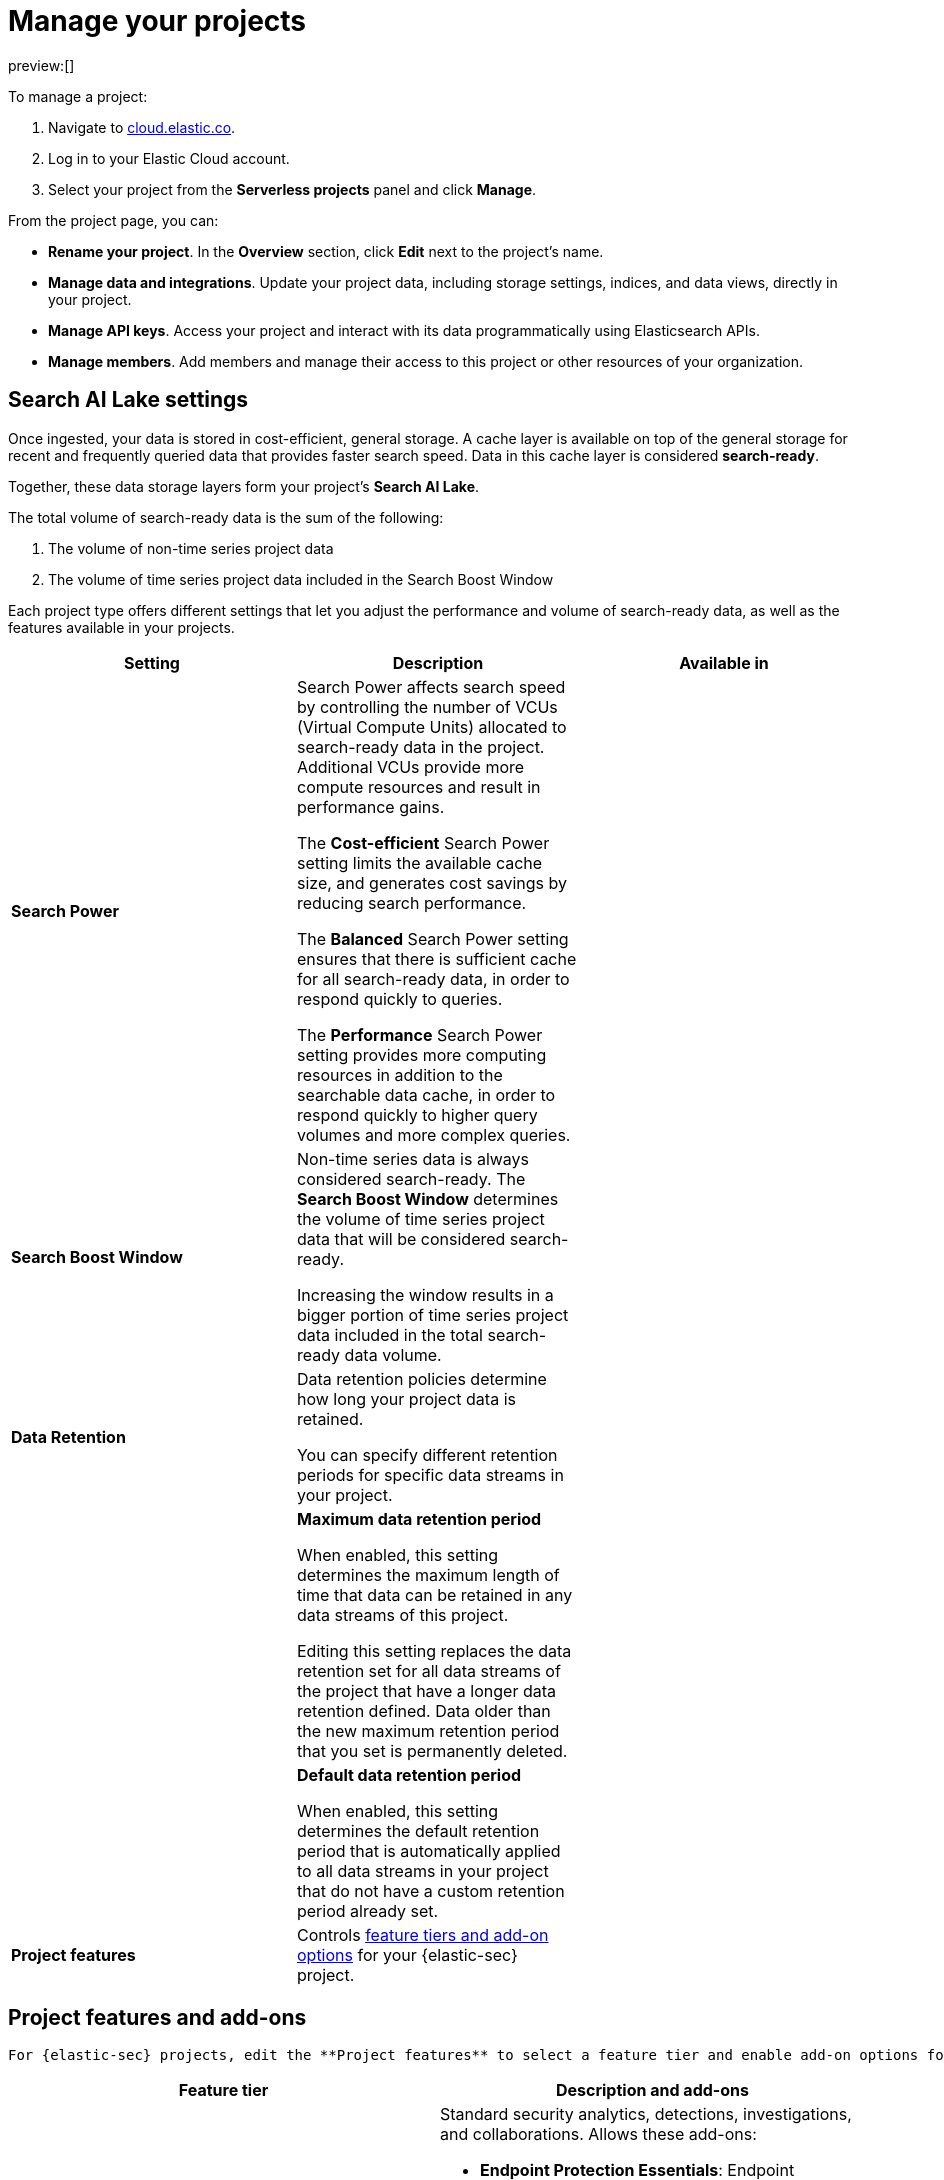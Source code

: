[[manage-project]]
= Manage your projects

:description: Configure project-wide features and usage.
:keywords: serverless, elasticsearch, project, manage

preview:[]

To manage a project:

. Navigate to https://cloud.elastic.co/[cloud.elastic.co].
. Log in to your Elastic Cloud account.
. Select your project from the **Serverless projects** panel and click **Manage**.

From the project page, you can:

* **Rename your project**. In the **Overview** section, click **Edit** next to the project's name.
* **Manage data and integrations**. Update your project data, including storage settings, indices, and data views, directly in your project.
* **Manage API keys**. Access your project and interact with its data programmatically using Elasticsearch APIs.
* **Manage members**. Add members and manage their access to this project or other resources of your organization.

[discrete]
[[manage-project-search-ai-lake-settings]]
== Search AI Lake settings

Once ingested, your data is stored in cost-efficient, general storage. A cache layer is available on top of the general storage for recent and frequently queried data that provides faster search speed. Data in this cache layer is considered **search-ready**.

Together, these data storage layers form your project's **Search AI Lake**.

The total volume of search-ready data is the sum of the following:

. The volume of non-time series project data
. The volume of time series project data included in the Search Boost Window

Each project type offers different settings that let you adjust the performance and volume of search-ready data, as well as the features available in your projects.

|===
| Setting | Description | Available in

| **Search Power**
a| Search Power affects search speed by controlling the number of VCUs (Virtual Compute Units) allocated to search-ready data in the project. Additional VCUs provide more compute resources and result in performance gains.

The **Cost-efficient** Search Power setting limits the available cache size, and generates cost savings by reducing search performance.

The **Balanced** Search Power setting ensures that there is sufficient cache for all search-ready data, in order to respond quickly to queries.

The **Performance** Search Power setting provides more computing resources in addition to the searchable data cache, in order to respond quickly to higher query volumes and more complex queries.
|

| **Search Boost Window**
a| Non-time series data is always considered search-ready. The **Search Boost Window** determines the volume of time series project data that will be considered search-ready.

Increasing the window results in a bigger portion of time series project data included in the total search-ready data volume.
|

| **Data Retention**
a| Data retention policies determine how long your project data is retained.

You can specify different retention periods for specific data streams in your project.
|

|
a| **Maximum data retention period**

When enabled, this setting determines the maximum length of time that data can be retained in any data streams of this project.

Editing this setting replaces the data retention set for all data streams of the project that have a longer data retention defined. Data older than the new maximum retention period that you set is permanently deleted.
|

|
a| **Default data retention period**

When enabled, this setting determines the default retention period that is automatically applied to all data streams in your project that do not have a custom retention period already set.
|

| **Project features**
| Controls <<project-features-add-ons,feature tiers and add-on options>> for your {elastic-sec} project.
|
|===

[discrete]
[[project-features-add-ons]]
== Project features and add-ons

 For {elastic-sec} projects, edit the **Project features** to select a feature tier and enable add-on options for specific use cases.

|===
| Feature tier | Description and add-ons

| **Security Analytics Essentials**
a| Standard security analytics, detections, investigations, and collaborations. Allows these add-ons:

* **Endpoint Protection Essentials**: Endpoint protections with {elastic-defend}.
* **Cloud Protection Essentials**: Cloud native security features.

| **Security Analytics Complete**
a| Everything in **Security Analytics Essentials** plus advanced features such as entity analytics, threat intelligence, and more. Allows these add-ons:

* **Endpoint Protection Complete**: Everything in **Endpoint Protection Essentials** plus advanced endpoint detection and response features.
* **Cloud Protection Complete**: Everything in **Cloud Protection Essentials** plus advanced cloud security features.
|===

[discrete]
[[manage-project-downgrading-the-feature-tier]]
=== Downgrading the feature tier

When you downgrade your Security project features selection from **Security Analytics Complete** to **Security Analytics Essentials**, the following features become unavailable:

* All Entity Analytics features
* The ability to use certain entity analytics-related integration packages, such as:
+
** Data Exfiltration detection
** Lateral Movement detection
** Living off the Land Attack detection
* Intelligence Indicators page
* External rule action connectors
* Case connectors
* Endpoint response actions history
* Endpoint host isolation exceptions
* AI Assistant
* Attack discovery

And, the following data may be permanently deleted:

* AI Assistant conversation history
* AI Assistant settings
* Entity Analytics user and host risk scores
* Entity Analytics asset criticality information
* Detection rule external connector settings
* Detection rule response action settings
